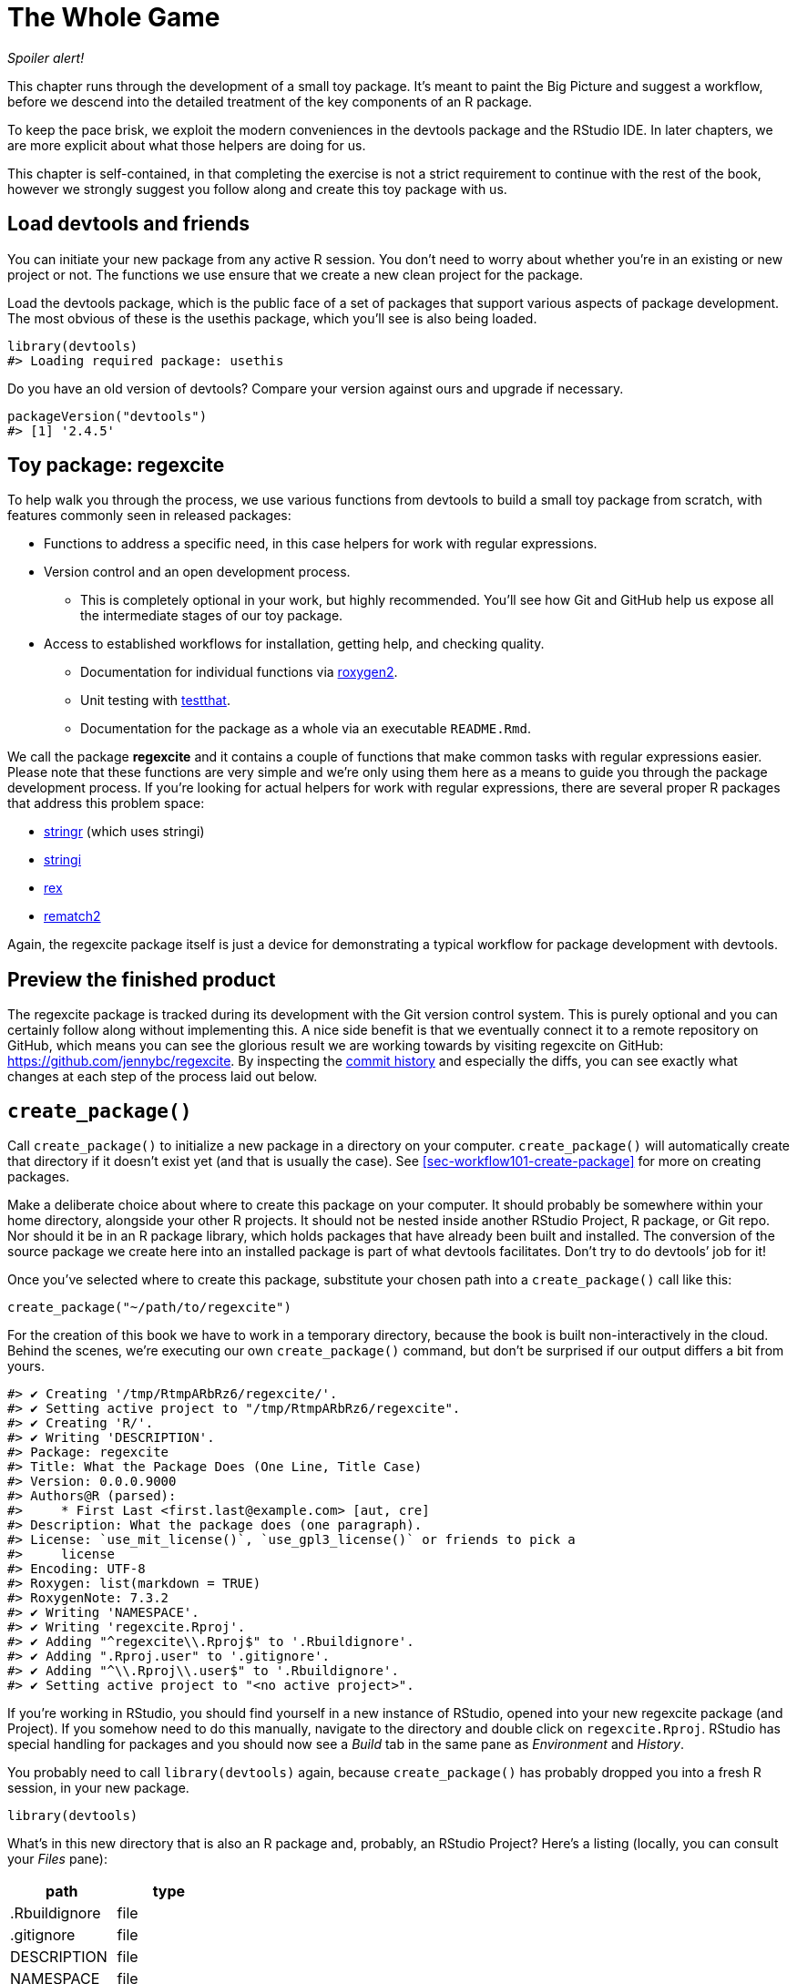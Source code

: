[[sec-whole-game]]
= The Whole Game
:description: Learn how to create a package, the fundamental unit of shareable, reusable, and reproducible R code.

_Spoiler alert!_

This chapter runs through the development of a small toy package. It’s meant to paint the Big Picture and suggest a workflow, before we descend into the detailed treatment of the key components of an R package.

To keep the pace brisk, we exploit the modern conveniences in the devtools package and the RStudio IDE. In later chapters, we are more explicit about what those helpers are doing for us.

This chapter is self-contained, in that completing the exercise is not a strict requirement to continue with the rest of the book, however we strongly suggest you follow along and create this toy package with us.

== Load devtools and friends

You can initiate your new package from any active R session. You don’t need to worry about whether you’re in an existing or new project or not. The functions we use ensure that we create a new clean project for the package.

Load the devtools package, which is the public face of a set of packages that support various aspects of package development. The most obvious of these is the usethis package, which you’ll see is also being loaded.

[source,r,cell-code]
----
library(devtools)
#> Loading required package: usethis
----

Do you have an old version of devtools? Compare your version against ours and upgrade if necessary.

[source,r,cell-code]
----
packageVersion("devtools")
#> [1] '2.4.5'
----

== Toy package: regexcite

To help walk you through the process, we use various functions from devtools to build a small toy package from scratch, with features commonly seen in released packages:

* Functions to address a specific need, in this case helpers for work with regular expressions.
* Version control and an open development process.
** This is completely optional in your work, but highly recommended. You’ll see how Git and GitHub help us expose all the intermediate stages of our toy package.
* Access to established workflows for installation, getting help, and checking quality.
** Documentation for individual functions via https://roxygen2.r-lib.org[roxygen2].
** Unit testing with https://testthat.r-lib.org[testthat].
** Documentation for the package as a whole via an executable `README.Rmd`.

We call the package *regexcite* and it contains a couple of functions that make common tasks with regular expressions easier. Please note that these functions are very simple and we’re only using them here as a means to guide you through the package development process. If you’re looking for actual helpers for work with regular expressions, there are several proper R packages that address this problem space:

* https://stringr.tidyverse.org[stringr] (which uses stringi)
* https://stringi.gagolewski.com/[stringi]
* https://cran.r-project.org/package=rex[rex]
* https://cran.r-project.org/package=rematch2[rematch2]

Again, the regexcite package itself is just a device for demonstrating a typical workflow for package development with devtools.

== Preview the finished product

The regexcite package is tracked during its development with the Git version control system. This is purely optional and you can certainly follow along without implementing this. A nice side benefit is that we eventually connect it to a remote repository on GitHub, which means you can see the glorious result we are working towards by visiting regexcite on GitHub: https://github.com/jennybc/regexcite. By inspecting the https://github.com/jennybc/regexcite/commits/main[commit history] and especially the diffs, you can see exactly what changes at each step of the process laid out below.

== `create++_++package()`

Call `create++_++package()` to initialize a new package in a directory on your computer. `create++_++package()` will automatically create that directory if it doesn’t exist yet (and that is usually the case). See <<sec-workflow101-create-package>> for more on creating packages.

Make a deliberate choice about where to create this package on your computer. It should probably be somewhere within your home directory, alongside your other R projects. It should not be nested inside another RStudio Project, R package, or Git repo. Nor should it be in an R package library, which holds packages that have already been built and installed. The conversion of the source package we create here into an installed package is part of what devtools facilitates. Don’t try to do devtools’ job for it!

Once you’ve selected where to create this package, substitute your chosen path into a `create++_++package()` call like this:

[source,r,cell-code]
----
create_package("~/path/to/regexcite")
----

For the creation of this book we have to work in a temporary directory, because the book is built non-interactively in the cloud. Behind the scenes, we’re executing our own `create++_++package()` command, but don’t be surprised if our output differs a bit from yours.

....
#> ✔ Creating '/tmp/RtmpARbRz6/regexcite/'.
#> ✔ Setting active project to "/tmp/RtmpARbRz6/regexcite".
#> ✔ Creating 'R/'.
#> ✔ Writing 'DESCRIPTION'.
#> Package: regexcite
#> Title: What the Package Does (One Line, Title Case)
#> Version: 0.0.0.9000
#> Authors@R (parsed):
#>     * First Last <first.last@example.com> [aut, cre]
#> Description: What the package does (one paragraph).
#> License: `use_mit_license()`, `use_gpl3_license()` or friends to pick a
#>     license
#> Encoding: UTF-8
#> Roxygen: list(markdown = TRUE)
#> RoxygenNote: 7.3.2
#> ✔ Writing 'NAMESPACE'.
#> ✔ Writing 'regexcite.Rproj'.
#> ✔ Adding "^regexcite\\.Rproj$" to '.Rbuildignore'.
#> ✔ Adding ".Rproj.user" to '.gitignore'.
#> ✔ Adding "^\\.Rproj\\.user$" to '.Rbuildignore'.
#> ✔ Setting active project to "<no active project>".
....

If you’re working in RStudio, you should find yourself in a new instance of RStudio, opened into your new regexcite package (and Project). If you somehow need to do this manually, navigate to the directory and double click on `regexcite.Rproj`. RStudio has special handling for packages and you should now see a _Build_ tab in the same pane as _Environment_ and _History_.

You probably need to call `library(devtools)` again, because `create++_++package()` has probably dropped you into a fresh R session, in your new package.

[source,r,cell-code]
----
library(devtools)
----

What’s in this new directory that is also an R package and, probably, an RStudio Project? Here’s a listing (locally, you can consult your _Files_ pane):

[cols="<,<",options="header",]
|===
|path |type
|.Rbuildignore |file
|.gitignore |file
|DESCRIPTION |file
|NAMESPACE |file
|R |directory
|regexcite.Rproj |file
|===

[TIP]
.RStudio
====
In the _Files_ pane, go to _More (gear symbol) ++>++ Show Hidden Files_ to toggle the visibility of hidden files (a.k.a. https://en.wikipedia.org/wiki/Hidden_file_and_hidden_directory#Unix_and_Unix-like_environments["`dotfiles`"]). A select few are visible all the time, but sometimes you want to see them all.
====

* `.Rbuildignore` lists files that we need to have around but that should not be included when building the R package from source. If you aren’t using RStudio, `create++_++package()` may not create this file (nor `.gitignore`) at first, since there’s no RStudio-related machinery that needs to be ignored. However, you will likely develop the need for `.Rbuildignore` at some point, regardless of what editor you are using. It is discussed in more detail in <<sec-rbuildignore>>.
* `.Rproj.user`, if you have it, is a directory used internally by RStudio.
* `.gitignore` anticipates Git usage and tells Git to ignore some standard, behind-the-scenes files created by R and RStudio. Even if you do not plan to use Git, this is harmless.
* `DESCRIPTION` provides metadata about your package. We edit this shortly and <<sec-description>> covers the general topic of the `DESCRIPTION` file.
* `NAMESPACE` declares the functions your package exports for external use and the external functions your package imports from other packages. At this point, it is empty, except for a comment declaring that this is a file you should not edit by hand.
* The `R/` directory is the "`business end`" of your package. It will soon contain `.R` files with function definitions.
* `regexcite.Rproj` is the file that makes this directory an RStudio Project. Even if you don’t use RStudio, this file is harmless. Or you can suppress its creation with `create++_++package(..., rstudio = FALSE)`. More in <<sec-workflow101-rstudio-projects>>.

== `use++_++git()`

The regexcite directory is an R source package and an RStudio Project. Now we make it also a Git repository, with `use++_++git()`. (By the way, `use++_++git()` works in any project, regardless of whether it’s an R package.)

[source,r,cell-code]
----
use_git()
#> ✔ Initialising Git repo.
#> ✔ Adding ".Rhistory", ".Rdata", ".httr-oauth", ".DS_Store", and
#>   ".quarto" to '.gitignore'.
----

In an interactive session, you will be asked if you want to commit some files here and you should accept the offer. Behind the scenes, we’ll also commit those same files.

So what has changed in the package? Only the creation of a `.git` directory, which is hidden in most contexts, including the RStudio file browser. Its existence is evidence that we have indeed initialized a Git repo here.

[cols="<,<",options="header",]
|===
|path |type
|.git |directory
|===

If you’re using RStudio, it probably requested permission to relaunch itself in this Project, which you should do. You can do so manually by quitting, then relaunching RStudio by double clicking on `regexcite.Rproj`. Now, in addition to package development support, you have access to a basic Git client in the _Git_ tab of the _Environment/History/Build_ pane.

Click on History (the clock icon in the Git pane) and, if you consented, you will see an initial commit made via `use++_++git()`:

[width="100%",cols="<21%,<59%,<20%",options="header",]
|===
|commit |author |message
|4f98c64bf1… |jennybc jennybc@users.noreply.github.com |Initial commit
|===

[TIP]
.RStudio
====
RStudio can initialize a Git repository, in any Project, even if it’s not an R package, as long you’ve set up RStudio {plus} Git integration. Do _Tools ++>++ Version Control ++>++ Project Setup_. Then choose _Version control system: Git_ and _initialize a new git repository for this project_.
====

== Write the first function

A fairly common task when dealing with strings is the need to split a single string into many parts. The `strsplit()` function in base R does exactly this.

[source,r,cell-code]
----
(x <- "alfa,bravo,charlie,delta")
#> [1] "alfa,bravo,charlie,delta"
strsplit(x, split = ",")
#> [[1]]
#> [1] "alfa"    "bravo"   "charlie" "delta"
----

Take a close look at the return value.

[source,r,cell-code]
----
str(strsplit(x, split = ","))
#> List of 1
#>  $ : chr [1:4] "alfa" "bravo" "charlie" "delta"
----

The shape of this return value often surprises people or, at least, inconveniences them. The input is a character vector of length one and the output is a list of length one. This makes total sense in light of R’s fundamental tendency towards vectorization. But sometimes it’s still a bit of a bummer. Often you know that your input is morally a scalar, i.e. it’s just a single string, and really want the output to be the character vector of its parts.

This leads R users to employ various methods of "`unlist`"-ing the result:

[source,r,cell-code]
----
unlist(strsplit(x, split = ","))
#> [1] "alfa"    "bravo"   "charlie" "delta"

strsplit(x, split = ",")[[1]]
#> [1] "alfa"    "bravo"   "charlie" "delta"
----

The second, safer solution is the basis for the inaugural function of regexcite: `strsplit1()`.

[source,r,r,cell-code]
----
strsplit1 <- function(x, split) {
  strsplit(x, split = split)[[1]]
}
----

This book does not teach you how to write functions in R. To learn more about that take a look at the https://r4ds.hadley.nz/functions.html[Functions chapter] of R for Data Science and the https://adv-r.hadley.nz/functions.html[Functions chapter] of Advanced R.

[TIP]
====
The name of `strsplit1()` is a nod to the very handy `paste0()`, which first appeared in R 2.15.0 in 2012. `paste0()` was created to address the extremely common use case of `paste()`-ing strings together _without_ a separator. `paste0()` has been lovingly described as https://simplystatistics.org/posts/2013-01-31-paste0-is-statistical-computings-most-influential-contribution-of-the-21st-century/["`statistical computing’s most influential contribution of the 21st century`"].

The `strsplit1()` function was so inspiring that it’s now a real function in the stringr package: `stringr::str++_++split++_++1()`!

====

== `use++_++r()`

Where should you put the definition of `strsplit1()`? Save it in a `.R` file, in the `R/` subdirectory of your package. A reasonable starting position is to make a new `.R` file for each user-facing function in your package and name the file after the function. As you add more functions, you’ll want to relax this and begin to group related functions together. We’ll save the definition of `strsplit1()` in the file `R/strsplit1.R`.

The helper `use++_++r()` creates and/or opens a script below `R/`. It really shines in a more mature package, when navigating between `.R` files and the associated test file. But, even here, it’s useful to keep yourself from getting too carried away while working in `Untitled4`.

[source,r,cell-code]
----
use_r("strsplit1")
#> ☐ Edit 'R/strsplit1.R'.
----

Put the definition of `strsplit1()` *and only the definition of `strsplit1()`* in `R/strsplit1.R` and save it. The file `R/strsplit1.R` should NOT contain any of the other top-level code we have recently executed, such as the definition of our practice input `x`, `library(devtools)`, or `use++_++git()`. This foreshadows an adjustment you’ll need to make as you transition from writing R scripts to R packages. Packages and scripts use different mechanisms to declare their dependency on other packages and to store example or test code. We explore this further in <<sec-r>>.

[[sec-whole-game-load-all]]
== `load++_++all()`

How do we test drive `strsplit1()`? If this were a regular R script, we might use RStudio to send the function definition to the R Console and define `strsplit1()` in the global environment. Or maybe we’d call `source("R/strsplit1.R")`. For package development, however, devtools offers a more robust approach.

Call `load++_++all()` to make `strsplit1()` available for experimentation.

[source,r,cell-code]
----
load_all()
#> ℹ Loading regexcite
----

Now call `strsplit1(x)` to see how it works.

[source,r,cell-code]
----
(x <- "alfa,bravo,charlie,delta")
#> [1] "alfa,bravo,charlie,delta"
strsplit1(x, split = ",")
#> [1] "alfa"    "bravo"   "charlie" "delta"
----

Note that `load++_++all()` has made the `strsplit1()` function available, although it does not exist in the global environment.

[source,r,cell-code]
----
exists("strsplit1", where = globalenv(), inherits = FALSE)
#> [1] FALSE
----

If you see `TRUE` instead of `FALSE`, that indicates you’re still using a script-oriented workflow and sourcing your functions. Here’s how to get back on track:

* Clean out the global environment and restart R.
* Re-attach devtools with `library(devtools)` and re-load regexcite with `load++_++all()`.
* Redefine the test input `x` and call `strsplit1(x, split = ",")` again. This should work!
* Run `exists("strsplit1", where = globalenv(), inherits = FALSE)` again and you should see `FALSE`.

`load++_++all()` simulates the process of building, installing, and attaching the regexcite package. As your package accumulates more functions, some exported, some not, some of which call each other, some of which call functions from packages you depend on, `load++_++all()` gives you a much more accurate sense of how the package is developing than test driving functions defined in the global environment. Also `load++_++all()` allows much faster iteration than actually building, installing, and attaching the package. See <<sec-workflow101-load-all>> for more about `load++_++all()`.

To review what we’ve done so far:

* We wrote our first function, `strsplit1()`, to split a string into a character vector (not a list containing a character vector).
* We used `load++_++all()` to quickly make this function available for interactive use, as if we’d built and installed regexcite and attached it via `library(regexcite)`.

[TIP]
.RStudio
====
RStudio exposes `load++_++all()` in the _Build_ menu, in the _Build_ pane via _More ++>++ Load All_, and in keyboard shortcuts Ctrl {plus} Shift {plus} L (Windows & Linux) or Cmd {plus} Shift {plus} L (macOS).
====

=== Commit `strsplit1()`

If you’re using Git, use your preferred method to commit the new `R/strsplit1.R` file. We do so behind the scenes here and here’s the associated diff.

....
diff --git a/R/strsplit1.R b/R/strsplit1.R
new file mode 100644
index 0000000..29efb88
--- /dev/null
+++ b/R/strsplit1.R
@@ -0,0 +1,3 @@
+strsplit1 <- function(x, split) {
+  strsplit(x, split = split)[[1]]
+}
....

From this point on, we commit after each step. Remember https://github.com/jennybc/regexcite/commits/main[these commits] are available in the public repository.

== `check()`

We have informal, empirical evidence that `strsplit1()` works. But how can we be sure that all the moving parts of the regexcite package still work? This may seem silly to check, after such a small addition, but it’s good to establish the habit of checking this often.

`R CMD check`, executed in the shell, is the gold standard for checking that an R package is in full working order. `check()` is a convenient way to run this without leaving your R session.

Note that `check()` produces rather voluminous output, optimized for interactive consumption. We intercept that here and just reveal a summary. Your local `check()` output will be different.

[source,r,cell-code]
----
check()
----

....
── R CMD check results ─────────────────── regexcite 0.0.0.9000 ────
Duration: 6.9s

❯ checking DESCRIPTION meta-information ... WARNING
  Non-standard license specification:
    `use_mit_license()`, `use_gpl3_license()` or friends to pick a
    license
  Standardizable: FALSE

0 errors ✔ | 1 warning ✖ | 0 notes ✔
....

_It is essential to actually read the output of the check!_ Deal with problems early and often. It’s just like incremental development of `.R` and `.Rmd` files. The longer you go between full checks that everything works, the harder it becomes to pinpoint and solve your problems.

At this point, we expect 1 warning (and 0 errors, 0 notes):

....
Non-standard license specification:
  `use_mit_license()`, `use_gpl3_license()` or friends to pick a
  license
....

We’ll address that soon, by doing exactly what it says. You can learn more about `check()` in <<sec-workflow101-r-cmd-check>>.

[TIP]
.RStudio
====
RStudio exposes `check()` in the _Build_ menu, in the _Build_ pane via _Check_, and in keyboard shortcuts Ctrl {plus} Shift {plus} E (Windows & Linux) or Cmd {plus} Shift {plus} E (macOS).
====

== Edit `DESCRIPTION`

The `DESCRIPTION` file provides metadata about your package and is covered fully in <<sec-description>>. This is a good time to have a look at regexcite’s current `DESCRIPTION`. You’ll see it’s populated with boilerplate content, which needs to be replaced.

To add your own metadata, make these edits:

* Make yourself the author. If you don’t have an ORCID, you can omit the `comment = ...` portion.
* Write some descriptive text in the `Title` and `Description` fields.

[TIP]
.RStudio
====
Use Ctrl {plus} `.` in RStudio and start typing "`DESCRIPTION`" to activate a helper that makes it easy to open a file for editing. In addition to a filename, your hint can be a function name. This is very handy once a package has lots of files.
====

When you’re done, `DESCRIPTION` should look similar to this:

[source,text,text,cell-code]
----
Package: regexcite
Title: Make Regular Expressions More Exciting
Version: 0.0.0.9000
Authors@R:
    person("Jane", "Doe", , "jane@example.com", role = c("aut", "cre"))
Description: Convenience functions to make some common tasks with string
    manipulation and regular expressions a bit easier.
License: `use_mit_license()`, `use_gpl3_license()` or friends to pick a
    license
Encoding: UTF-8
Roxygen: list(markdown = TRUE)
RoxygenNote: 7.1.2
----

== `use++_++mit++_++license()`

____
https://blog.codinghorror.com/pick-a-license-any-license/[Pick a License&#44; Any License. – Jeff Atwood]
____

We currently have a placeholder in the `License` field of `DESCRIPTION` that’s deliberately invalid and suggests a resolution.

....
License: `use_mit_license()`, `use_gpl3_license()` or friends to pick a
    license
....

To configure a valid license for the package, call `use++_++mit++_++license()`.

[source,r,cell-code]
----
use_mit_license()
#> ✔ Adding "MIT + file LICENSE" to 'License'.
#> ✔ Writing 'LICENSE'.
#> ✔ Writing 'LICENSE.md'.
#> ✔ Adding "^LICENSE\\.md$" to '.Rbuildignore'.
----

This configures the `License` field correctly for the MIT license, which promises to name the copyright holders and year in a `LICENSE` file. Open the newly created `LICENSE` file and confirm it looks something like this:

....
YEAR: 2025
COPYRIGHT HOLDER: regexcite authors
....

Like other license helpers, `use++_++mit++_++license()` also puts a copy of the full license in `LICENSE.md` and adds this file to `.Rbuildignore`. It’s considered a best practice to include a full license in your package’s source, such as on GitHub, but CRAN disallows the inclusion of this file in a package tarball. You can learn more about licensing in <<sec-license>>.

[[sec-whole-game-document]]
== `document()`

Wouldn’t it be nice to get help on `strsplit1()`, just like we do with other R functions? This requires that your package have a special R documentation file, `man/strsplit1.Rd`, written in an R-specific markup language that is sort of like LaTeX. Luckily we don’t necessarily have to author that directly.

We write a specially formatted comment right above `strsplit1()`, in its source file, and then let a package called https://roxygen2.r-lib.org[roxygen2] handle the creation of `man/strsplit1.Rd`. The motivation and mechanics of roxygen2 are covered in <<sec-man>>.

If you use RStudio, open `R/strsplit1.R` in the source editor and put the cursor somewhere in the `strsplit1()` function definition. Now do _Code ++>++ Insert roxygen skeleton_. A very special comment should appear above your function, in which each line begins with `#'`. RStudio only inserts a barebones template, so you will need to edit it to look something like that below.

If you don’t use RStudio, create the comment yourself. Regardless, you should modify it to look something like this:

[source,r,r,cell-code]
----
#' Split a string
#'
#' @param x A character vector with one element.
#' @param split What to split on.
#'
#' @return A character vector.
#' @export
#'
#' @examples
#' x <- "alfa,bravo,charlie,delta"
#' strsplit1(x, split = ",")
strsplit1 <- function(x, split) {
  strsplit(x, split = split)[[1]]
}
----

But we’re not done yet! We still need to trigger the conversion of this new roxygen comment into `man/strsplit1.Rd` with `document()`:

[source,r,cell-code]
----
document()
#> ℹ Updating regexcite documentation
#> Setting `RoxygenNote` to "7.3.2"
#> ℹ Loading regexcite
#> Writing 'NAMESPACE'
#> Writing 'strsplit1.Rd'
----

[TIP]
.RStudio
====
RStudio exposes `document()` in the _Build_ menu, in the _Build_ pane via _More ++>++ Document_, and in keyboard shortcuts Ctrl {plus} Shift {plus} D (Windows & Linux) or Cmd {plus} Shift {plus} D (macOS).
====

You should now be able to preview your help file like so:

[source,r,cell-code]
----
?strsplit1
----

You’ll see a message like "`Rendering development documentation for '`strsplit1`'`", which reminds that you are basically previewing draft documentation. That is, this documentation is present in your package’s source, but is not yet present in an installed package. In fact, we haven’t installed regexcite yet, but we will soon. If `?strsplit1` doesn’t work for you, you may need to call `load++_++all()` first, then try again.

Note also that your package’s documentation won’t be properly wired up until it has been formally built and installed. This polishes off niceties like the links between help files and the creation of a package index.

=== `NAMESPACE` changes

In addition to converting `strsplit1()`’s special comment into `man/strsplit1.Rd`, the call to `document()` updates the `NAMESPACE` file, based on `@export` tags found in roxygen comments. Open `NAMESPACE` for inspection. The contents should be:

....
# Generated by roxygen2: do not edit by hand

export(strsplit1)
....

The export directive in `NAMESPACE` is what makes `strsplit1()` available to a user after attaching regexcite via `library(regexcite)`. Just as it is entirely possible to author `.Rd` files "`by hand`", you can manage `NAMESPACE` explicitly yourself. But we choose to delegate this to devtools (and roxygen2).

== `check()` again

regexcite should pass `R CMD check` cleanly now and forever more: 0 errors, 0 warnings, 0 notes.

[source,r,cell-code]
----
check()
----

....
── R CMD check results ─────────────────── regexcite 0.0.0.9000 ────
Duration: 8.7s

0 errors ✔ | 0 warnings ✔ | 0 notes ✔
....

== `install()`

Now that we know we have a minimum viable product, let’s install the regexcite package into your library via `install()`:

[source,r,cell-code]
----
install()
----

....
── R CMD build ─────────────────────────────────────────────────────
* checking for file ‘/tmp/RtmpARbRz6/regexcite/DESCRIPTION’ ... OK
* preparing ‘regexcite’:
* checking DESCRIPTION meta-information ... OK
* checking for LF line-endings in source and make files and shell scripts
* checking for empty or unneeded directories
* building ‘regexcite_0.0.0.9000.tar.gz’
Running /opt/R/4.5.1/lib/R/bin/R CMD INSTALL \
  /tmp/RtmpARbRz6/regexcite_0.0.0.9000.tar.gz --install-tests 
* installing to library ‘/home/runner/work/_temp/Library’
* installing *source* package ‘regexcite’ ...
** this is package ‘regexcite’ version ‘0.0.0.9000’
** using staged installation
** R
** byte-compile and prepare package for lazy loading
** help
*** installing help indices
** building package indices
** testing if installed package can be loaded from temporary location
** testing if installed package can be loaded from final location
** testing if installed package keeps a record of temporary installation path
* DONE (regexcite)
....

[TIP]
.RStudio
====
RStudio exposes similar functionality in the _Build_ menu and in the _Build_ pane via _Install and Restart_, and in keyboard shortcuts Ctrl {plus} Shift {plus} B (Windows & Linux) or Cmd {plus} Shift {plus} B (macOS).
====

After installation is complete, we can attach and use regexcite like any other package. Let’s revisit our small example from the top. This is also a good time to restart your R session and ensure you have a clean workspace.

[source,r,cell-code]
----
library(regexcite)

x <- "alfa,bravo,charlie,delta"
strsplit1(x, split = ",")
#> [1] "alfa"    "bravo"   "charlie" "delta"
----

Success!

== `use++_++testthat()`

We’ve tested `strsplit1()` informally, in a single example. We can formalize this as a unit test. This means we express a concrete expectation about the correct `strsplit1()` result for a specific input.

First, we declare our intent to write unit tests and to use the testthat package for this, via `use++_++testthat()`:

[source,r,cell-code]
----
use_testthat()
#> ✔ Adding testthat to 'Suggests' field in DESCRIPTION.
#> ✔ Adding "3" to 'Config/testthat/edition'.
#> ✔ Creating 'tests/testthat/'.
#> ✔ Writing 'tests/testthat.R'.
#> ☐ Call `usethis::use_test()` to initialize a basic test file and
#>   open it for editing.
----

This initializes the unit testing machinery for your package. It adds `Suggests: testthat` to `DESCRIPTION`, creates the directory `tests/testthat/`, and adds the script `tests/testthat.R`. You’ll notice that testthat is probably added with a minimum version of 3.0.0 and a second DESCRIPTION field, `Config/testthat/edition: 3`. We’ll talk more about those details in <<sec-testing-basics>>.

However, it’s still up to YOU to write the actual tests!

The helper `use++_++test()` opens and/or creates a test file. You can provide the file’s basename or, if you are editing the relevant source file in RStudio, it will be automatically generated. For many of you, if `R/strsplit1.R` is the active file in RStudio, you can just call `use++_++test()`. However, since this book is built non-interactively, we must provide the basename explicitly:

[source,r,cell-code]
----
use_test("strsplit1")
#> ✔ Writing 'tests/testthat/test-strsplit1.R'.
#> ☐ Edit 'tests/testthat/test-strsplit1.R'.
----

This creates the file `tests/testthat/test-strsplit1.R`. If it had already existed, `use++_++test()` would have just opened it. You will notice that there is an example test in the newly created file - delete that code and replace it with this content:

[source,r,r,cell-code]
----
test_that("strsplit1() splits a string", {
  expect_equal(strsplit1("a,b,c", split = ","), c("a", "b", "c"))
})
----

This tests that `strsplit1()` gives the expected result when splitting a string.

Run this test interactively, as you will when you write your own. If `test++_++that()` or `strsplit1()` can’t be found, that suggests that you probably need to call `load++_++all()`.

Going forward, your tests will mostly run _en masse_ and at arm’s length via `test()`:

[source,r,cell-code]
----
test()
#> ℹ Testing regexcite
#> ✔ | F W  S  OK | Context
#> 
#> ⠏ |          0 | strsplit1                                          
#> ✔ |          1 | strsplit1
#> 
#> ══ Results ═════════════════════════════════════════════════════════
#> [ FAIL 0 | WARN 0 | SKIP 0 | PASS 1 ]
----

[TIP]
.RStudio
====
RStudio exposes `test()` in the _Build_ menu, in the _Build_ pane via _More ++>++ Test package_, and in keyboard shortcuts Ctrl {plus} Shift {plus} T (Windows & Linux) or Cmd {plus} Shift {plus} T (macOS).
====

Your tests are also run whenever you `check()` the package. In this way, you basically augment the standard checks with some of your own, that are specific to your package. It is a good idea to use the https://covr.r-lib.org[covr package] to track what proportion of your package’s source code is exercised by the tests. More details can be found in <<sec-testing-design-coverage>>.

== `use++_++package()`

You will inevitably want to use a function from another package in your own package. We will need to use package-specific methods for declaring the other packages we need (i.e. our dependencies) and for using these packages in ours. If you plan to submit a package to CRAN, note that this even applies to functions in packages that you think of as "`always available`", such as `stats::median()` or `utils::head()`.

One common dilemma when using R’s regular expression functions is uncertainty about whether to request `perl = TRUE` or `perl = FALSE`. And then there are often, but not always, other arguments that alter how patterns are matched, such as `fixed`, `ignore.case`, and `invert`. It can be hard to keep track of which functions use which arguments and how the arguments interact, so many users never get to the point where they retain these details without rereading the docs.

The stringr package "`provides a cohesive set of functions designed to make working with strings as easy as possible`". In particular, stringr uses one regular expression system everywhere (ICU regular expressions) and uses the same interface in every function for controlling matching behaviors, such as case sensitivity. Some people find this easier to internalize and program around. Let’s imagine you decide you’d rather build regexcite based on stringr (and stringi) than base R’s regular expression functions.

First, declare your general intent to use some functions from the stringr namespace with `use++_++package()`:

[source,r,cell-code]
----
use_package("stringr")
#> ✔ Adding stringr to 'Imports' field in DESCRIPTION.
#> ☐ Refer to functions with `stringr::fun()`.
----

This adds the stringr package to the `Imports` field of `DESCRIPTION`. And that is all it does.

Let’s revisit `strsplit1()` to make it more stringr-like. Here’s a new take on itfootnote:[Recall that this example was so inspiring that it’s now a real function in the stringr package: `stringr::str++_++split++_++1()`!]:

[source,r,cell-code]
----
str_split_one <- function(string, pattern, n = Inf) {
  stopifnot(is.character(string), length(string) <= 1)
  if (length(string) == 1) {
    stringr::str_split(string = string, pattern = pattern, n = n)[[1]]
  } else {
    character()
  }
}
----

Notice that we:

* Rename the function to `str++_++split++_++one()`, to signal that it is a wrapper around `stringr::str++_++split()`.
* Adopt the argument names from `stringr::str++_++split()`. Now we have `string` and `pattern` (and `n`), instead of `x` and `split`.
* Introduce a bit of argument checking and edge case handling. This is unrelated to the switch to stringr and would be equally beneficial in the version built on `strsplit()`.
* Use the `package::function()` form when calling `stringr::str++_++split()`. This specifies that we want to call the `str++_++split()` function from the stringr namespace. There is more than one way to call a function from another package and the one we endorse here is explained fully in <<sec-dependencies-in-practice>>.

Where should we write this new function definition? If we want to keep following the convention where we name the `.R` file after the function it defines, we now need to do some fiddly file shuffling. Because this comes up fairly often in real life, we have the `rename++_++files()` function, which choreographs the renaming of a file in `R/` and its associated companion files below `test/`.

[source,r,cell-code]
----
rename_files("strsplit1", "str_split_one")
#> ✔ Moving 'R/strsplit1.R' to 'R/str_split_one.R'.
#> ✔ Moving 'tests/testthat/test-strsplit1.R' to
#>   'tests/testthat/test-str_split_one.R'.
----

Remember: the file name work is purely aspirational. We still need to update the contents of these files!

Here are the updated contents of `R/str++_++split++_++one.R`. In addition to changing the function definition, we’ve also updated the roxygen header to reflect the new arguments and to include examples that show off the stringr features.

[source,r,r,cell-code]
----
#' Split a string
#'
#' @param string A character vector with, at most, one element.
#' @inheritParams stringr::str_split
#'
#' @return A character vector.
#' @export
#'
#' @examples
#' x <- "alfa,bravo,charlie,delta"
#' str_split_one(x, pattern = ",")
#' str_split_one(x, pattern = ",", n = 2)
#'
#' y <- "192.168.0.1"
#' str_split_one(y, pattern = stringr::fixed("."))
str_split_one <- function(string, pattern, n = Inf) {
  stopifnot(is.character(string), length(string) <= 1)
  if (length(string) == 1) {
    stringr::str_split(string = string, pattern = pattern, n = n)[[1]]
  } else {
    character()
  }
}
----

Don’t forget to also update the test file!

Here are the updated contents of `tests/testthat/test-str++_++split++_++one.R`. In addition to the change in the function’s name and arguments, we’ve added a couple more tests.

[source,r,r,cell-code]
----
test_that("str_split_one() splits a string", {
  expect_equal(str_split_one("a,b,c", ","), c("a", "b", "c"))
})

test_that("str_split_one() errors if input length > 1", {
  expect_error(str_split_one(c("a,b","c,d"), ","))
})

test_that("str_split_one() exposes features of stringr::str_split()", {
  expect_equal(str_split_one("a,b,c", ",", n = 2), c("a", "b,c"))
  expect_equal(str_split_one("a.b", stringr::fixed(".")), c("a", "b"))
})
----

Before we take the new `str++_++split++_++one()` out for a test drive, we need to call `document()`. Why? Remember that `document()` does two main jobs:

[arabic]
. Converts our roxygen comments into proper R documentation.
. (Re)generates `NAMESPACE`.

The second job is especially important here, since we will no longer export `strsplit1()` and we will newly export `str++_++split++_++one()`. Don’t be dismayed by the warning about `"Objects listed as exports, but not present in namespace: strsplit1"`. That always happens when you remove something from the namespace.

[source,r,cell-code]
----
document()
#> ℹ Updating regexcite documentation
#> ℹ Loading regexcite
#> Warning: Objects listed as exports, but not present in namespace:
#> • strsplit1
#> Writing 'NAMESPACE'
#> Writing 'str_split_one.Rd'
#> Deleting 'strsplit1.Rd'
----

Try out the new `str++_++split++_++one()` function by simulating package installation via `load++_++all()`:

[source,r,cell-code]
----
load_all()
#> ℹ Loading regexcite
str_split_one("a, b, c", pattern = ", ")
#> [1] "a" "b" "c"
----

== `use++_++github()`

You’ve seen us making commits during the development process for regexcite. You can see an indicative history at https://github.com/jennybc/regexcite. Our use of version control and the decision to expose the development process means you can inspect the state of the regexcite source at each developmental stage. By looking at so-called diffs, you can see exactly how each devtools helper function modifies the source files that constitute the regexcite package.

How would you connect your local regexcite package and Git repository to a companion repository on GitHub? Here are three approaches:

[arabic]
. https://usethis.r-lib.org/reference/use_github.html[`use++_++github()`] is a helper that we recommend for the long-term. We won’t demonstrate it here because it requires some credential setup on your end. We also don’t want to tear down and rebuild the public regexcite package every time we build this book.
. Set up the GitHub repo first! It sounds counter-intuitive, but the easiest way to get your work onto GitHub is to initiate there, then use RStudio to start working in a synced local copy. This approach is described in Happy Git’s workflows https://happygitwithr.com/new-github-first.html[New project&#44; GitHub first] and https://happygitwithr.com/existing-github-first.html[Existing project&#44; GitHub first].
. Command line Git can always be used to add a remote repository _post hoc_. This is described in the Happy Git workflow https://happygitwithr.com/existing-github-last.html[Existing project&#44; GitHub last].

Any of these approaches will connect your local regexcite project to a GitHub repo, public or private, which you can push to or pull from using the Git client built into RStudio. In <<sec-sw-dev-practices>>, we elaborate on why version control (e.g., Git) and, specifically, hosted version control (e.g. GitHub) is worth incorporating into your package development process.

== `use++_++readme++_++rmd()`

Now that your package is on GitHub, the `README.md` file matters. It is the package’s home page and welcome mat, at least until you decide to give it a website (see <<sec-website>>), add a vignette (see <<sec-vignettes>>), or submit it to CRAN (see <<sec-release>>).

The `use++_++readme++_++rmd()` function initializes a basic, executable `README.Rmd` ready for you to edit:

[source,r,cell-code]
----
use_readme_rmd()
#> ✔ Writing 'README.Rmd'.
#> ✔ Adding "^README\\.Rmd$" to '.Rbuildignore'.
#> ☐ Update 'README.Rmd' to include installation instructions.
#> ✔ Writing '.git/hooks/pre-commit'.
----

In addition to creating `README.Rmd`, this adds some lines to `.Rbuildignore`, and creates a Git pre-commit hook to help you keep `README.Rmd` and `README.md` in sync.

`README.Rmd` already has sections that prompt you to:

* Describe the purpose of the package.
* Provide installation instructions. If a GitHub remote is detected when `use++_++readme++_++rmd()` is called, this section is pre-filled with instructions on how to install from GitHub.
* Show a bit of usage.

How to populate this skeleton? Copy stuff liberally from `DESCRIPTION` and any formal and informal tests or examples you have. Anything is better than nothing. This is helpful because people probably won’t install your package and comb through individual help files to figure out how to use it.

We like to write the `README` in R Markdown, so it can feature actual usage. The inclusion of live code also makes it less likely that your `README` grows stale and out-of-sync with your actual package.

To make your own edits, if RStudio has not already done so, open `README.Rmd` for editing. Make sure it shows some usage of `str++_++split++_++one()`.

The `README.Rmd` we use is here: https://github.com/jennybc/regexcite/blob/main/README.Rmd[README.Rmd] and here’s what it contains:

....
---
output: github_document
---

<!-- README.md is generated from README.Rmd. Please edit that file -->

```{r, include = FALSE}
knitr::opts_chunk$set(
  collapse = TRUE,
  comment = "#>",
  fig.path = "man/figures/README-",
  out.width = "100%"
)
```

**NOTE: This is a toy package created for expository purposes, for the second edition of [R Packages](https://r-pkgs.org). It is not meant to actually be useful. If you want a package for factor handling, please see [stringr](https://stringr.tidyverse.org), [stringi](https://stringi.gagolewski.com/),
[rex](https://cran.r-project.org/package=rex), and
[rematch2](https://cran.r-project.org/package=rematch2).**

# regexcite

<!-- badges: start -->
<!-- badges: end -->

The goal of regexcite is to make regular expressions more exciting!
It provides convenience functions to make some common tasks with string manipulation and regular expressions a bit easier.

## Installation

You can install the development version of regexcite from [GitHub](https://github.com/) with:
      
``` r
# install.packages("devtools")
devtools::install_github("jennybc/regexcite")
```

## Usage

A fairly common task when dealing with strings is the need to split a single string into many parts.
This is what `base::strplit()` and `stringr::str_split()` do.

```{r}
(x <- "alfa,bravo,charlie,delta")
strsplit(x, split = ",")
stringr::str_split(x, pattern = ",")
```

Notice how the return value is a **list** of length one, where the first element holds the character vector of parts.
Often the shape of this output is inconvenient, i.e. we want the un-listed version.

That's exactly what `regexcite::str_split_one()` does.

```{r}
library(regexcite)

str_split_one(x, pattern = ",")
```

Use `str_split_one()` when the input is known to be a single string.
For safety, it will error if its input has length greater than one.

`str_split_one()` is built on `stringr::str_split()`, so you can use its `n` argument and stringr's general interface for describing the `pattern` to be matched.

```{r}
str_split_one(x, pattern = ",", n = 2)

y <- "192.168.0.1"
str_split_one(y, pattern = stringr::fixed("."))
```
....

Don’t forget to render it to make `README.md`! The pre-commit hook should remind you if you try to commit `README.Rmd`, but not `README.md`, and also when `README.md` appears to be out-of-date.

The very best way to render `README.Rmd` is with `build++_++readme()`, because it takes care to render with the most current version of your package, i.e. it installs a temporary copy from the current source.

[source,r,cell-code]
----
build_readme()
#> ℹ Installing regexcite in temporary library
#> ℹ Building '/tmp/RtmpARbRz6/regexcite/README.Rmd'
----

You can see the rendered `README.md` simply by https://github.com/jennybc/regexcite#readme[visiting regexcite on GitHub].

Finally, don’t forget to do one last commit. And push, if you’re using GitHub.

== The end: `check()` and `install()`

Let’s run `check()` again to make sure all is still well.

[source,r,cell-code]
----
check()
----

....
── R CMD check results ─────────────────── regexcite 0.0.0.9000 ────
Duration: 9.8s

0 errors ✔ | 0 warnings ✔ | 0 notes ✔
....

regexcite should have no errors, warnings or notes. This would be a good time to re-build and install it properly. And celebrate!

[source,r,cell-code]
----
install()
----

....
── R CMD build ─────────────────────────────────────────────────────
* checking for file ‘/tmp/RtmpARbRz6/regexcite/DESCRIPTION’ ... OK
* preparing ‘regexcite’:
* checking DESCRIPTION meta-information ... OK
* checking for LF line-endings in source and make files and shell scripts
* checking for empty or unneeded directories
Removed empty directory ‘regexcite/tests/testthat/_snaps’
* building ‘regexcite_0.0.0.9000.tar.gz’
Running /opt/R/4.5.1/lib/R/bin/R CMD INSTALL \
  /tmp/RtmpARbRz6/regexcite_0.0.0.9000.tar.gz --install-tests 
* installing to library ‘/home/runner/work/_temp/Library’
* installing *source* package ‘regexcite’ ...
** this is package ‘regexcite’ version ‘0.0.0.9000’
** using staged installation
** R
** tests
** byte-compile and prepare package for lazy loading
** help
*** installing help indices
** building package indices
** testing if installed package can be loaded from temporary location
** testing if installed package can be loaded from final location
** testing if installed package keeps a record of temporary installation path
* DONE (regexcite)
....

Feel free to visit the https://github.com/jennybc/regexcite[regexcite package] on GitHub, which appears exactly as developed here. The commit history reflects each individual step, so use the diffs to see the addition and modification of files, as the package evolved. The rest of this book goes in greater detail for each step you’ve seen here and much more.

== Review

This chapter is meant to give you a sense of the typical package development workflow, summarized as a diagram in <<fig-package-dev-workflow>>. Everything you see here has been touched on in this chapter, with the exception of GitHub Actions, which you will learn more about in <<sec-sw-dev-practices-gha>>.

.The devtools package development workflow.
[#fig-package-dev-workflow]
image::diagrams/workflow.png[diagrams/workflow]

Here is a review of the key functions you’ve seen in this chapter, organized roughly by their role in the development process.

These functions setup parts of the package and are typically called once per package:

* `create++_++package()`
* `use++_++git()`
* `use++_++mit++_++license()`
* `use++_++testthat()`
* `use++_++github()`
* `use++_++readme++_++rmd()`

You will call these functions on a regular basis, as you add functions and tests or take on dependencies:

* `use++_++r()`
* `use++_++test()`
* `use++_++package()`

You will call these functions multiple times per day or per hour, during development:

* `load++_++all()`
* `document()`
* `test()`
* `check()`
